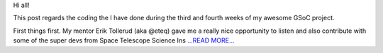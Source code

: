 .. title: Coding Period: Weeks three and four!
.. slug:
.. date: 2016-06-26 00:00:00 
.. tags: Astropy
.. author: Zé Vinícius
.. link: http://mirca.github.io/gsoc-astropy-coding-period-week-three-and-four/
.. description:
.. category: gsoc2016

Hi all!


This post regards the coding the I have done during the third and fourth
weeks of my awesome GSoC project.



First things first. My mentor Erik Tollerud (aka @eteq) gave me a really nice
opportunity to listen and also contribute with some of the super devs
from Space Telescope Science Ins `...READ MORE... <http://mirca.github.io/gsoc-astropy-coding-period-week-three-and-four/>`__


